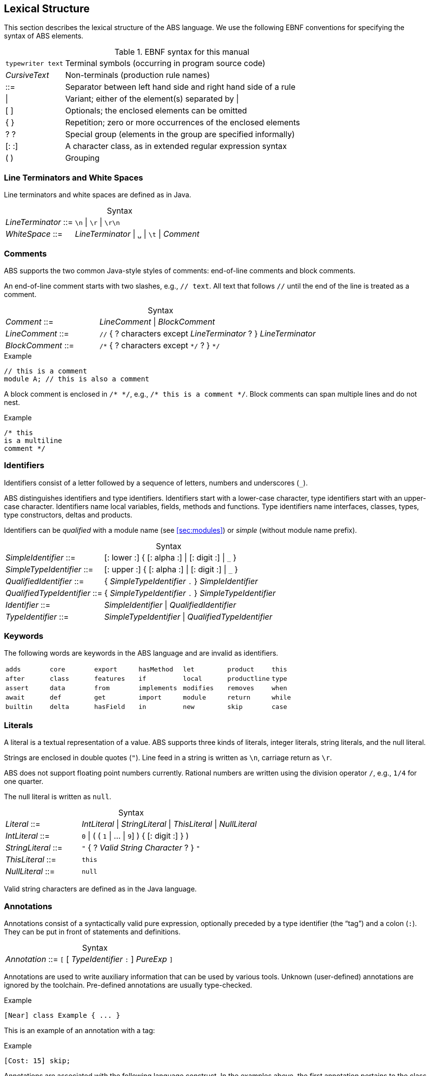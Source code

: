 == Lexical Structure

This section describes the lexical structure of the ABS language.  We use the
following EBNF conventions for specifying the syntax of ABS elements.

.EBNF syntax for this manual
[cols="1,5"]
|=====
| `typewriter text` | Terminal symbols (occurring in program source code)
| _CursiveText_ | Non-terminals (production rule names)
| ::= | Separator between left hand side and right hand side of a rule
| {vbar} | Variant; either of the element(s) separated by {vbar}
| [ ] | Optionals; the enclosed elements can be omitted
| { } | Repetition; zero or more occurrences of the enclosed elements
| ? ? | Special group (elements in the group are specified informally)
| [: :] | A character class, as in extended regular expression syntax
| ( ) | Grouping
|=====

=== Line Terminators and White Spaces

Line terminators and white spaces are defined as in Java.

[frame=topbot, options="noheader", grid=none, caption="", cols=">30,<70"]
.Syntax
|====
| _LineTerminator_ ::=
| `\n` {vbar} `\r` {vbar} `\r\n`

| _WhiteSpace_ ::=
| _LineTerminator_ {vbar} `␣` {vbar} `\t` {vbar} _Comment_
|====
// use U+2423 or U+2420 for the space symbol

=== Comments
ABS supports the two common Java-style styles of comments: end-of-line comments and block comments.

An end-of-line comment starts with two slashes, e.g., `// text`. All text that follows `//` until the end of the line is treated as a comment.

[frame=topbot, options="noheader", grid=none, caption="", cols=">30,<70"]
.Syntax
|====
| _Comment_ ::= | _LineComment_ {vbar} _BlockComment_ +
| _LineComment_ ::= | `//` { ? characters except _LineTerminator_ ? } _LineTerminator_ +
| _BlockComment_ ::= | `/\*` { ? characters except `*/` ? } `*/`
|====


.Example
[source]
----
// this is a comment
module A; // this is also a comment
----

A block comment is enclosed in `/{asterisk} {asterisk}/`,
e.g., `/{asterisk} this is a comment {asterisk}/`.  Block comments can span
multiple lines and do not nest.

.Example
[source]
----
/* this
is a multiline
comment */
----


=== Identifiers

Identifiers consist of a letter followed by a sequence of letters,
numbers and underscores (`_`).

ABS distinguishes identifiers and type identifiers.  Identifiers start
with a lower-case character, type identifiers start with an upper-case
character.  Identifiers name local variables, fields, methods and functions.
Type identifiers name interfaces, classes, types, type
constructors, deltas and products.

Identifiers can be _qualified_ with a module name (see <<sec:modules>>) or
_simple_ (without module name prefix).

[frame=topbot, options="noheader", grid=none, caption="", cols=">30,<70"]
.Syntax
|====
| _SimpleIdentifier_ ::= | [: lower :] { [: alpha :] {vbar} [: digit :] {vbar} `_` }

|_SimpleTypeIdentifier_ ::= | [: upper :] { [: alpha :] {vbar} [: digit :] {vbar} `_` }

|_QualifiedIdentifier_ ::= | { _SimpleTypeIdentifier_ `.` } _SimpleIdentifier_
|_QualifiedTypeIdentifier_ ::= | { _SimpleTypeIdentifier_ `.` } _SimpleTypeIdentifier_

|_Identifier_ ::= | _SimpleIdentifier_ {vbar} _QualifiedIdentifier_
|_TypeIdentifier_ ::= | _SimpleTypeIdentifier_ {vbar} _QualifiedTypeIdentifier_
|====

=== Keywords
The following words are keywords in the ABS language and are invalid as identifiers.

// TODO check and update this list

[format="csv", "ls="7",grid="none"]
|=====
`adds`,`core`,`export`,`hasMethod`,`let`,`product`,`this`
`after`,`class`,`features`,`if`,`local`,`productline`,`type`
`assert`,`data`,`from`,`implements`,`modifies`,`removes`,`when`
`await`,`def`,`get`,`import`,`module`,`return`,`while`
`builtin`,`delta`,`hasField`,`in`,`new`,`skip`,`case`
`else`,`hasInterface`,`interface`,`null`,`suspend`
|=====

[[sec:literals]]
=== Literals

A literal is a textual representation of a value. ABS supports three kinds of
literals, integer literals, string literals, and the null literal.

Strings are enclosed in double quotes (`"`).  Line feed in a string is written
as `\n`, carriage return as `\r`.

ABS does not support floating point numbers currently.  Rational numbers are
written using the division operator `/`, e.g., `1/4` for one quarter.

The null literal is written as `null`.

[frame=topbot, options="noheader", grid=none, caption="", cols=">30,<70"]
.Syntax
|====
| _Literal_ ::= | _IntLiteral_ {vbar} _StringLiteral_ {vbar} _ThisLiteral_ {vbar} _NullLiteral_
| _IntLiteral_ ::= | `0` {vbar} ( ( `1` {vbar} ... {vbar} `9`] ) { [: digit :] } )
| _StringLiteral_ ::= | `"` { ? _Valid String Character_ ? } `"`
| _ThisLiteral_ ::= | `this`
| _NullLiteral_ ::= | `null`
|====

Valid string characters are defined as in the Java language.


=== Annotations

Annotations consist of a syntactically valid pure expression, optionally
preceded by a type identifier (the “tag”) and a colon (`:`).  They can be put
in front of statements and definitions.

[frame=topbot, options="noheader", grid=none, caption="", cols=">30,<70"]
.Syntax
|====
| _Annotation_ ::= | `[` [ _TypeIdentifier_ `:` ] _PureExp_ `]`
|====

Annotations are used to write auxiliary information that can be used by
various tools.  Unknown (user-defined) annotations are ignored by the
toolchain.  Pre-defined annotations are usually type-checked.

.Example
[source]
----
[Near] class Example { ... }
----

This is an example of an annotation with a tag:

.Example
[source]
----
[Cost: 15] skip;
----

Annotations are associated with the following language construct.  In the
examples above, the first annotation pertains to the class definition of
`Example`, the second annotation pertains to the `skip` statement.

There can be more than one annotation in one place.

In general, it is not an error to have more than one annotation with the same
tag in the same place.  However, some pre-defined annotations might forbid
this.
